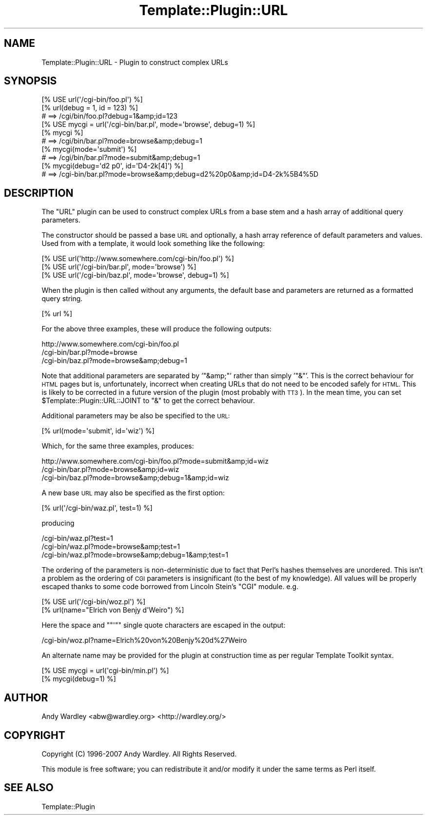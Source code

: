 .\" Automatically generated by Pod::Man 4.09 (Pod::Simple 3.35)
.\"
.\" Standard preamble:
.\" ========================================================================
.de Sp \" Vertical space (when we can't use .PP)
.if t .sp .5v
.if n .sp
..
.de Vb \" Begin verbatim text
.ft CW
.nf
.ne \\$1
..
.de Ve \" End verbatim text
.ft R
.fi
..
.\" Set up some character translations and predefined strings.  \*(-- will
.\" give an unbreakable dash, \*(PI will give pi, \*(L" will give a left
.\" double quote, and \*(R" will give a right double quote.  \*(C+ will
.\" give a nicer C++.  Capital omega is used to do unbreakable dashes and
.\" therefore won't be available.  \*(C` and \*(C' expand to `' in nroff,
.\" nothing in troff, for use with C<>.
.tr \(*W-
.ds C+ C\v'-.1v'\h'-1p'\s-2+\h'-1p'+\s0\v'.1v'\h'-1p'
.ie n \{\
.    ds -- \(*W-
.    ds PI pi
.    if (\n(.H=4u)&(1m=24u) .ds -- \(*W\h'-12u'\(*W\h'-12u'-\" diablo 10 pitch
.    if (\n(.H=4u)&(1m=20u) .ds -- \(*W\h'-12u'\(*W\h'-8u'-\"  diablo 12 pitch
.    ds L" ""
.    ds R" ""
.    ds C` ""
.    ds C' ""
'br\}
.el\{\
.    ds -- \|\(em\|
.    ds PI \(*p
.    ds L" ``
.    ds R" ''
.    ds C`
.    ds C'
'br\}
.\"
.\" Escape single quotes in literal strings from groff's Unicode transform.
.ie \n(.g .ds Aq \(aq
.el       .ds Aq '
.\"
.\" If the F register is >0, we'll generate index entries on stderr for
.\" titles (.TH), headers (.SH), subsections (.SS), items (.Ip), and index
.\" entries marked with X<> in POD.  Of course, you'll have to process the
.\" output yourself in some meaningful fashion.
.\"
.\" Avoid warning from groff about undefined register 'F'.
.de IX
..
.if !\nF .nr F 0
.if \nF>0 \{\
.    de IX
.    tm Index:\\$1\t\\n%\t"\\$2"
..
.    if !\nF==2 \{\
.        nr % 0
.        nr F 2
.    \}
.\}
.\" ========================================================================
.\"
.IX Title "Template::Plugin::URL 3pm"
.TH Template::Plugin::URL 3pm "2020-03-30" "perl v5.26.1" "User Contributed Perl Documentation"
.\" For nroff, turn off justification.  Always turn off hyphenation; it makes
.\" way too many mistakes in technical documents.
.if n .ad l
.nh
.SH "NAME"
Template::Plugin::URL \- Plugin to construct complex URLs
.SH "SYNOPSIS"
.IX Header "SYNOPSIS"
.Vb 1
\&    [% USE url(\*(Aq/cgi\-bin/foo.pl\*(Aq) %]
\&    
\&    [% url(debug = 1, id = 123) %]
\&       # ==> /cgi/bin/foo.pl?debug=1&amp;id=123
\&
\&    [% USE mycgi = url(\*(Aq/cgi\-bin/bar.pl\*(Aq, mode=\*(Aqbrowse\*(Aq, debug=1) %]
\&    
\&    [% mycgi %]
\&       # ==> /cgi/bin/bar.pl?mode=browse&amp;debug=1
\&    
\&    [% mycgi(mode=\*(Aqsubmit\*(Aq) %]
\&       # ==> /cgi/bin/bar.pl?mode=submit&amp;debug=1
\&    
\&    [% mycgi(debug=\*(Aqd2 p0\*(Aq, id=\*(AqD4\-2k[4]\*(Aq) %]
\&       # ==> /cgi\-bin/bar.pl?mode=browse&amp;debug=d2%20p0&amp;id=D4\-2k%5B4%5D
.Ve
.SH "DESCRIPTION"
.IX Header "DESCRIPTION"
The \f(CW\*(C`URL\*(C'\fR plugin can be used to construct complex URLs from a base stem 
and a hash array of additional query parameters.
.PP
The constructor should be passed a base \s-1URL\s0 and optionally, a hash array
reference of default parameters and values.  Used from with a template,
it would look something like the following:
.PP
.Vb 3
\&    [% USE url(\*(Aqhttp://www.somewhere.com/cgi\-bin/foo.pl\*(Aq) %]
\&    [% USE url(\*(Aq/cgi\-bin/bar.pl\*(Aq, mode=\*(Aqbrowse\*(Aq) %]
\&    [% USE url(\*(Aq/cgi\-bin/baz.pl\*(Aq, mode=\*(Aqbrowse\*(Aq, debug=1) %]
.Ve
.PP
When the plugin is then called without any arguments, the default base
and parameters are returned as a formatted query string.
.PP
.Vb 1
\&    [% url %]
.Ve
.PP
For the above three examples, these will produce the following outputs:
.PP
.Vb 3
\&    http://www.somewhere.com/cgi\-bin/foo.pl
\&    /cgi\-bin/bar.pl?mode=browse
\&    /cgi\-bin/baz.pl?mode=browse&amp;debug=1
.Ve
.PP
Note that additional parameters are separated by '\f(CW\*(C`&amp;\*(C'\fR' rather than
simply '\f(CW\*(C`&\*(C'\fR'.  This is the correct behaviour for \s-1HTML\s0 pages but is,
unfortunately, incorrect when creating URLs that do not need to be
encoded safely for \s-1HTML.\s0  This is likely to be corrected in a future
version of the plugin (most probably with \s-1TT3\s0).  In the mean time, you
can set \f(CW$Template::Plugin::URL::JOINT\fR to \f(CW\*(C`&\*(C'\fR to get the correct
behaviour.
.PP
Additional parameters may be also be specified to the \s-1URL:\s0
.PP
.Vb 1
\&    [% url(mode=\*(Aqsubmit\*(Aq, id=\*(Aqwiz\*(Aq) %]
.Ve
.PP
Which, for the same three examples, produces:
.PP
.Vb 3
\&    http://www.somewhere.com/cgi\-bin/foo.pl?mode=submit&amp;id=wiz
\&    /cgi\-bin/bar.pl?mode=browse&amp;id=wiz
\&    /cgi\-bin/baz.pl?mode=browse&amp;debug=1&amp;id=wiz
.Ve
.PP
A new base \s-1URL\s0 may also be specified as the first option:
.PP
.Vb 1
\&    [% url(\*(Aq/cgi\-bin/waz.pl\*(Aq, test=1) %]
.Ve
.PP
producing
.PP
.Vb 3
\&    /cgi\-bin/waz.pl?test=1
\&    /cgi\-bin/waz.pl?mode=browse&amp;test=1
\&    /cgi\-bin/waz.pl?mode=browse&amp;debug=1&amp;test=1
.Ve
.PP
The ordering of the parameters is non-deterministic due to fact that 
Perl's hashes themselves are unordered.  This isn't a problem as the 
ordering of \s-1CGI\s0 parameters is insignificant (to the best of my knowledge).
All values will be properly escaped thanks to some code borrowed from
Lincoln Stein's \f(CW\*(C`CGI\*(C'\fR module.  e.g.
.PP
.Vb 2
\&    [% USE url(\*(Aq/cgi\-bin/woz.pl\*(Aq) %]
\&    [% url(name="Elrich von Benjy d\*(AqWeiro") %]
.Ve
.PP
Here the space and "\f(CW\*(C`\*(Aq\*(C'\fR" single quote characters are escaped in the output:
.PP
.Vb 1
\&    /cgi\-bin/woz.pl?name=Elrich%20von%20Benjy%20d%27Weiro
.Ve
.PP
An alternate name may be provided for the plugin at construction time
as per regular Template Toolkit syntax.
.PP
.Vb 2
\&    [% USE mycgi = url(\*(Aqcgi\-bin/min.pl\*(Aq) %]
\&    [% mycgi(debug=1) %]
.Ve
.SH "AUTHOR"
.IX Header "AUTHOR"
Andy Wardley <abw@wardley.org> <http://wardley.org/>
.SH "COPYRIGHT"
.IX Header "COPYRIGHT"
Copyright (C) 1996\-2007 Andy Wardley.  All Rights Reserved.
.PP
This module is free software; you can redistribute it and/or
modify it under the same terms as Perl itself.
.SH "SEE ALSO"
.IX Header "SEE ALSO"
Template::Plugin
